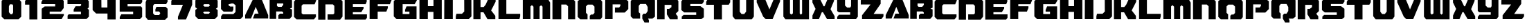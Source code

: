 SplineFontDB: 3.2
FontName: RetroGame
FullName: Retro Game
FamilyName: RetroGame
Weight: Regular
Copyright: 
Version: 
ItalicAngle: 0
UnderlinePosition: 0
UnderlineWidth: 0
Ascent: 819
Descent: 205
InvalidEm: 0
LayerCount: 2
Layer: 0 0 "Back" 1
Layer: 1 0 "Fore" 0
XUID: [1021 296 -1802340257 13421]
OS2Version: 0
OS2_WeightWidthSlopeOnly: 0
OS2_UseTypoMetrics: 0
CreationTime: 1609874488
ModificationTime: 1609877167
PfmFamily: 17
TTFWeight: 400
TTFWidth: 5
LineGap: 92
VLineGap: 92
OS2TypoAscent: 0
OS2TypoAOffset: 1
OS2TypoDescent: 0
OS2TypoDOffset: 1
OS2TypoLinegap: 92
OS2WinAscent: 0
OS2WinAOffset: 1
OS2WinDescent: 0
OS2WinDOffset: 1
HheadAscent: 0
HheadAOffset: 1
HheadDescent: 0
HheadDOffset: 1
OS2Vendor: 'PfEd'
MarkAttachClasses: 1
DEI: 91125
Encoding: win
UnicodeInterp: none
NameList: AGL For New Fonts
DisplaySize: -48
AntiAlias: 1
FitToEm: 0
WinInfo: 0 28 16
BeginPrivate: 0
EndPrivate
BeginChars: 261 62

StartChar: a
Encoding: 97 97 0
Width: 904
Flags: HW
LayerCount: 2
Fore
SplineSet
243 144 m 1
 243 144 146 142 81 142 c 0
 48 142 24 142 24 144 c 2
 24 271 l 1
 340 920 l 1
 617 920 l 1
 877 270 l 1
 877 144 l 1
 312 144 l 1
 383 326 l 1
 522 327 l 1
 416 584 l 1
 243 144 l 1
EndSplineSet
Validated: 1
EndChar

StartChar: b
Encoding: 98 98 1
Width: 900
Flags: HW
LayerCount: 2
Fore
SplineSet
35 137 m 1
 35 912 l 1
 791 912 l 1
 862 821 l 1
 862 560 l 1
 783 524 l 1
 862 498 l 1
 862 235 l 1
 773 137 l 1
 357 137 l 1
 357 276 l 1
 416 334 l 1
 538 334 l 1
 538 377 l 1
 495 420 l 1
 277 420 l 1
 277 137 l 1
 35 137 l 1
346 593 m 1
 478 593 l 1
 539 659 l 1
 539 705 l 1
 305 705 l 1
 305 625 l 1
 346 593 l 1
EndSplineSet
Validated: 1
EndChar

StartChar: c
Encoding: 99 99 2
Width: 900
Flags: HW
LayerCount: 2
Fore
SplineSet
859 892 m 1
 860 820 l 1
 801 679 l 1
 370 679 l 1
 320 628 l 1
 320 345 l 1
 371 305 l 1
 850 305 l 1
 850 212 l 1
 777 116 l 1
 133 116 l 1
 40 210 l 1
 40 779 l 1
 126 892 l 1
 859 892 l 1
EndSplineSet
Validated: 1
EndChar

StartChar: d
Encoding: 100 100 3
Width: 970
Flags: HW
LayerCount: 2
Fore
SplineSet
38 113 m 1
 38 889 l 1
 842 889 l 1
 937 793 l 1
 937 227 l 1
 850 113 l 1
 386 113 l 1
 386 311 l 1
 595 311 l 1
 634 350 l 1
 634 350 634 468 634 547 c 0
 634 587 634 618 634 619 c 0
 633 623 581 673 581 673 c 1
 305 673 l 1
 305 113 l 1
 39 113 l 1
 38 113 l 1
EndSplineSet
Validated: 1
EndChar

StartChar: e
Encoding: 101 101 4
Width: 910
Flags: HW
LayerCount: 2
Fore
SplineSet
859 889 m 1
 859 777 l 1
 819 682 l 1
 347 682 l 1
 347 597 l 1
 745 597 l 1
 743 536 l 1
 658 397 l 1
 346 397 l 1
 346 308 l 1
 867 308 l 1
 867 178 l 1
 817 113 l 1
 44 113 l 1
 44 889 l 1
 859 889 l 1
EndSplineSet
Validated: 1
EndChar

StartChar: f
Encoding: 102 102 5
Width: 898
Flags: HW
LayerCount: 2
Fore
SplineSet
44 895 m 1
 855 895 l 1
 855 837 l 1
 793 686 l 1
 344 686 l 1
 344 600 l 1
 718 600 l 1
 718 536 l 1
 662 399 l 1
 342 399 l 1
 342 119 l 1
 44 119 l 1
 44 895 l 1
EndSplineSet
Validated: 1
EndChar

StartChar: g
Encoding: 103 103 6
Width: 944
Flags: HW
LayerCount: 2
Fore
SplineSet
893 895 m 1
 893 826 l 1
 813 687 l 1
 369 687 l 1
 369 309 l 1
 620 309 l 1
 620 401 l 1
 458 401 l 1
 458 469 l 1
 513 604 l 1
 883 604 l 1
 883 119 l 1
 144 119 l 1
 41 222 l 1
 41 801 l 1
 134 895 l 1
 893 895 l 1
EndSplineSet
Validated: 1
EndChar

StartChar: h
Encoding: 104 104 7
Width: 920
Flags: HW
LayerCount: 2
Fore
SplineSet
44 125 m 1
 43 901 l 1
 355 901 l 1
 355 611 l 1
 562 611 l 1
 562 901 l 1
 868 901 l 1
 868 125 l 1
 561 125 l 1
 561 395 l 1
 353 395 l 1
 353 125 l 1
 44 125 l 1
EndSplineSet
Validated: 1
EndChar

StartChar: i
Encoding: 105 105 8
Width: 399
Flags: HW
LayerCount: 2
Fore
SplineSet
37 125 m 1
 40 901 l 1
 355 901 l 1
 355 125 l 1
 37 125 l 1
EndSplineSet
Validated: 1
EndChar

StartChar: j
Encoding: 106 106 9
Width: 678
Flags: HW
LayerCount: 2
Fore
SplineSet
368 404 m 1
 366 895 l 1
 631 895 l 1
 634 221 l 1
 533 119 l 1
 56 119 l 1
 56 228 l 1
 80 320 l 1
 284 320 l 1
 368 404 l 1
EndSplineSet
Validated: 1
EndChar

StartChar: k
Encoding: 107 107 10
Width: 916
Flags: HW
LayerCount: 2
Fore
SplineSet
40 903 m 1
 304 903 l 1
 304 586 l 1
 422 586 l 1
 490 669 l 1
 596 903 l 1
 862 903 l 1
 862 786 l 1
 696 458 l 1
 851 256 l 1
 851 128 l 1
 563 128 l 1
 414 388 l 1
 305 388 l 1
 305 128 l 1
 40 128 l 1
 40 903 l 1
EndSplineSet
Validated: 1
EndChar

StartChar: l
Encoding: 108 108 11
Width: 906
Flags: HW
LayerCount: 2
Fore
SplineSet
46 906 m 1
 337 906 l 1
 337 329 l 1
 848 329 l 1
 848 234 l 1
 821 131 l 1
 46 131 l 1
 46 906 l 1
EndSplineSet
Validated: 1
EndChar

StartChar: m
Encoding: 109 109 12
Width: 1104
Flags: HW
LayerCount: 2
Fore
SplineSet
49 902 m 1
 969 902 l 1
 1059 745 l 1
 1059 126 l 1
 779 126 l 1
 779 595 l 1
 725 647 l 1
 671 596 l 1
 671 126 l 1
 444 126 l 1
 444 593 l 1
 386 651 l 1
 334 603 l 1
 334 126 l 1
 49 126 l 1
 49 902 l 1
EndSplineSet
Validated: 1
EndChar

StartChar: n
Encoding: 110 110 13
Width: 932
Flags: HW
LayerCount: 2
Fore
SplineSet
45 896 m 1
 783 896 l 1
 885 793 l 1
 885 121 l 1
 621 121 l 1
 621 609 l 1
 555 675 l 1
 371 675 l 1
 371 121 l 1
 45 121 l 1
 45 896 l 1
EndSplineSet
Validated: 1
EndChar

StartChar: o
Encoding: 111 111 14
Width: 1018
Flags: HW
LayerCount: 2
Fore
SplineSet
177 898 m 1
 874 898 l 1
 963 782 l 1
 963 206 l 1
 899 122 l 1
 502 122 l 1
 502 257 l 1
 548 302 l 1
 618 302 l 1
 676 360 l 1
 676 601 l 1
 603 674 l 1
 429 674 l 1
 362 607 l 1
 362 366 l 1
 420 307 l 1
 420 122 l 1
 149 122 l 1
 57 215 l 1
 57 805 l 1
 177 898 l 1
EndSplineSet
Validated: 1
EndChar

StartChar: p
Encoding: 112 112 15
Width: 958
Flags: HW
LayerCount: 2
Fore
SplineSet
46 124 m 1
 50 899 l 1
 774 899 l 1
 902 800 l 1
 902 510 l 1
 772 379 l 1
 408 379 l 1
 408 568 l 1
 564 568 l 1
 610 628 l 1
 610 684 l 1
 322 684 l 1
 322 124 l 1
 46 124 l 1
EndSplineSet
Validated: 1
EndChar

StartChar: q
Encoding: 113 113 16
Width: 982
Flags: HW
LayerCount: 2
Fore
SplineSet
136 927 m 1
 854 927 l 1
 941 839 l 1
 941 225 l 1
 846 152 l 1
 685 152 l 1
 716 98 l 1
 716 7 l 1
 556 7 l 1
 473 152 l 1
 473 281 l 1
 519 337 l 1
 607 337 l 1
 673 437 l 1
 673 588 l 1
 608 701 l 1
 395 701 l 1
 343 632 l 1
 343 391 l 1
 392 344 l 1
 392 152 l 1
 131 152 l 1
 44 240 l 1
 44 806 l 1
 136 927 l 1
EndSplineSet
Validated: 1
EndChar

StartChar: r
Encoding: 114 114 17
Width: 884
Flags: HW
LayerCount: 2
Fore
SplineSet
49 893 m 1
 765 893 l 1
 834 802 l 1
 834 428 l 1
 734 328 l 1
 809 230 l 1
 809 118 l 1
 522 118 l 1
 408 305 l 1
 408 510 l 1
 494 510 l 1
 577 573 l 1
 577 660 l 1
 325 660 l 1
 325 118 l 1
 49 118 l 1
 49 893 l 1
EndSplineSet
Validated: 1
EndChar

StartChar: s
Encoding: 115 115 18
Width: 932
Flags: HW
LayerCount: 2
Fore
SplineSet
881 902 m 1
 881 788 l 1
 814 701 l 1
 380 701 l 1
 380 616 l 1
 753 616 l 1
 880 518 l 1
 880 198 l 1
 788 126 l 1
 63 126 l 1
 63 218 l 1
 130 285 l 1
 597 285 l 1
 597 381 l 1
 153 381 l 1
 49 469 l 1
 49 802 l 1
 126 902 l 1
 881 902 l 1
EndSplineSet
Validated: 1
EndChar

StartChar: t
Encoding: 116 116 19
Width: 974
Flags: HW
LayerCount: 2
Fore
SplineSet
45 774 m 1
 112 887 l 1
 932 887 l 1
 932 756 l 1
 879 663 l 1
 627 663 l 1
 627 112 l 1
 330 112 l 1
 330 660 l 1
 45 660 l 1
 45 774 l 1
EndSplineSet
Validated: 1
EndChar

StartChar: u
Encoding: 117 117 20
Width: 894
Flags: HW
LayerCount: 2
Fore
SplineSet
49 905 m 1
 312 905 l 1
 312 416 l 1
 379 328 l 1
 479 328 l 1
 549 420 l 1
 549 905 l 1
 834 905 l 1
 834 234 l 1
 834 234 760 129 755 129 c 0
 750 129 139 129 139 129 c 1
 49 247 l 1
 49 905 l 1
EndSplineSet
Validated: 1
EndChar

StartChar: v
Encoding: 118 118 21
Width: 960
Flags: HW
LayerCount: 2
Fore
SplineSet
45 901 m 1
 346 901 l 1
 514 493 l 1
 682 901 l 1
 907 901 l 1
 907 796 l 1
 631 125 l 1
 376 125 l 1
 283 219 l 1
 43 763 l 1
 45 901 l 1
EndSplineSet
Validated: 1
EndChar

StartChar: w
Encoding: 119 119 22
Width: 1066
Flags: HW
LayerCount: 2
Fore
SplineSet
56 906 m 1
 300 906 l 1
 300 353 l 1
 349 307 l 1
 408 353 l 1
 408 906 l 1
 660 906 l 1
 660 349 l 1
 708 304 l 1
 748 349 l 1
 748 906 l 1
 1003 906 l 1
 1003 131 l 1
 133 131 l 1
 56 233 l 1
 56 906 l 1
EndSplineSet
Validated: 1
EndChar

StartChar: x
Encoding: 120 120 23
Width: 920
Flags: HW
LayerCount: 2
Fore
SplineSet
55 901 m 1
 330 901 l 1
 467 612 l 1
 503 612 l 1
 623 901 l 1
 853 901 l 1
 853 816 l 1
 724 501 l 1
 876 235 l 1
 876 125 l 1
 596 125 l 1
 445 388 l 1
 403 388 l 1
 294 125 l 1
 56 125 l 1
 56 264 l 1
 171 512 l 1
 55 756 l 1
 55 901 l 1
EndSplineSet
Validated: 1
EndChar

StartChar: y
Encoding: 121 121 24
Width: 870
Flags: HW
LayerCount: 2
Fore
SplineSet
338 903 m 1
 338 634 l 1
 418 554 l 1
 529 554 l 1
 561 610 l 1
 561 903 l 1
 812 903 l 1
 812 219 l 1
 742 128 l 1
 50 128 l 1
 50 213 l 1
 111 293 l 1
 529 293 l 1
 529 377 l 1
 109 377 l 1
 49 424 l 1
 46 903 l 1
 338 903 l 1
EndSplineSet
Validated: 1
EndChar

StartChar: z
Encoding: 122 122 25
Width: 940
Flags: HW
LayerCount: 2
Fore
SplineSet
51 839 m 1
 114 901 l 1
 785 901 l 1
 785 706 l 1
 524 319 l 1
 889 319 l 1
 889 227 l 1
 811 125 l 1
 97 125 l 1
 97 270 l 1
 411 682 l 1
 51 682 l 1
 51 839 l 1
EndSplineSet
Validated: 1
EndChar

StartChar: one
Encoding: 49 49 26
Width: 578
Flags: HW
LayerCount: 2
Fore
SplineSet
121 892 m 1
 479 892 l 1
 509 839 l 1
 509 116 l 1
 216 116 l 1
 216 671 l 1
 56 671 l 1
 56 807 l 1
 121 892 l 1
EndSplineSet
Validated: 1
EndChar

StartChar: two
Encoding: 50 50 27
Width: 970
Flags: HW
LayerCount: 2
Fore
SplineSet
150 909 m 1
 803 909 l 1
 896 815 l 1
 896 542 l 1
 794 408 l 1
 377 408 l 1
 377 326 l 1
 901 326 l 1
 901 278 l 1
 818 134 l 1
 82 134 l 1
 82 516 l 1
 193 602 l 1
 580 602 l 1
 580 693 l 1
 71 693 l 1
 71 773 l 1
 150 909 l 1
EndSplineSet
Validated: 1
EndChar

StartChar: three
Encoding: 51 51 28
Width: 916
Flags: HW
LayerCount: 2
Fore
SplineSet
100 911 m 1
 769 911 l 1
 851 804 l 1
 851 567 l 1
 803 519 l 1
 855 479 l 1
 855 225 l 1
 765 135 l 1
 67 135 l 1
 67 262 l 1
 104 310 l 1
 560 310 l 1
 560 409 l 1
 291 409 l 1
 291 488 l 1
 361 610 l 1
 532 610 l 1
 567 646 l 1
 567 697 l 1
 63 697 l 1
 63 847 l 1
 100 911 l 1
EndSplineSet
Validated: 1
EndChar

StartChar: four
Encoding: 52 52 29
Width: 988
Flags: HW
LayerCount: 2
Fore
SplineSet
71 898 m 1
 393 898 l 1
 396 569 l 1
 616 569 l 1
 616 898 l 1
 922 898 l 1
 922 122 l 1
 620 122 l 1
 620 344 l 1
 200 344 l 1
 71 474 l 1
 71 898 l 1
EndSplineSet
Validated: 1
EndChar

StartChar: five
Encoding: 53 53 30
Width: 978
Flags: HW
LayerCount: 2
Fore
SplineSet
905 898 m 1
 905 771 l 1
 844 692 l 1
 364 692 l 1
 364 605 l 1
 859 605 l 1
 902 549 l 1
 902 204 l 1
 821 122 l 1
 75 122 l 1
 75 203 l 1
 134 304 l 1
 570 304 l 1
 570 408 l 1
 72 408 l 1
 72 898 l 1
 905 898 l 1
EndSplineSet
Validated: 1
EndChar

StartChar: six
Encoding: 54 54 31
Width: 942
Flags: HW
LayerCount: 2
Fore
SplineSet
866 887 m 1
 872 793 l 1
 817 698 l 1
 380 698 l 1
 335 638 l 1
 335 350 l 1
 395 290 l 1
 561 290 l 1
 601 359 l 1
 555 419 l 1
 419 419 l 1
 419 499 l 1
 458 593 l 1
 799 593 l 1
 871 521 l 1
 871 205 l 1
 779 112 l 1
 139 112 l 1
 60 216 l 1
 60 772 l 1
 107 887 l 1
 866 887 l 1
EndSplineSet
Validated: 1
EndChar

StartChar: seven
Encoding: 55 55 32
Width: 902
Flags: HW
LayerCount: 2
Fore
SplineSet
97 886 m 1
 832 886 l 1
 832 663 l 1
 605 110 l 1
 306 110 l 1
 306 211 l 1
 490 660 l 1
 60 660 l 1
 60 796 l 1
 97 886 l 1
EndSplineSet
Validated: 1
EndChar

StartChar: eight
Encoding: 56 56 33
Width: 944
Flags: HW
LayerCount: 2
Fore
SplineSet
120 899 m 1
 806 899 l 1
 879 825 l 1
 879 576 l 1
 813 522 l 1
 879 474 l 1
 879 234 l 1
 769 124 l 1
 163 124 l 1
 55 232 l 1
 54 476 l 1
 117 529 l 1
 54 578 l 1
 55 834 l 1
 120 899 l 1
555 691 m 1
 381 691 l 1
 339 655 l 1
 392 602 l 1
 550 602 l 1
 596 654 l 1
 555 691 l 1
555 415 m 1
 381 415 l 1
 339 378 l 1
 392 325 l 1
 550 325 l 1
 596 377 l 1
 555 415 l 1
EndSplineSet
Validated: 1
EndChar

StartChar: nine
Encoding: 57 57 34
Width: 930
Flags: HW
LayerCount: 2
Fore
SplineSet
115 893 m 1
 805 893 l 1
 869 829 l 1
 869 217 l 1
 770 118 l 1
 57 118 l 1
 57 226 l 1
 118 306 l 1
 511 306 l 1
 592 387 l 1
 592 640 l 1
 510 703 l 1
 444 703 l 1
 335 675 l 1
 335 633 l 1
 395 590 l 1
 512 590 l 1
 512 470 l 1
 472 399 l 1
 151 399 l 1
 54 497 l 1
 54 818 l 1
 115 893 l 1
EndSplineSet
Validated: 1
EndChar

StartChar: zero
Encoding: 48 48 35
Width: 858
Flags: HW
LayerCount: 2
Fore
SplineSet
160 131 m 1
 60 232 l 1
 60 822 l 1
 148 906 l 1
 691 906 l 1
 785 783 l 1
 785 231 l 1
 685 131 l 1
 160 131 l 1
390 320 m 1
 449 320 l 1
 485 384 l 1
 485 655 l 1
 457 692 l 1
 362 692 l 1
 330 614 l 1
 330 399 l 1
 390 320 l 1
EndSplineSet
Validated: 1
EndChar

StartChar: glyph37
Encoding: 65 65 36
Width: 904
Flags: HW
LayerCount: 2
Fore
SplineSet
243 144 m 1
 243 144 146 142 81 142 c 0
 48 142 24 142 24 144 c 2
 24 271 l 1
 340 920 l 1
 617 920 l 1
 877 270 l 1
 877 144 l 1
 312 144 l 1
 383 326 l 1
 522 327 l 1
 416 584 l 1
 243 144 l 1
EndSplineSet
Validated: 1
EndChar

StartChar: glyph38
Encoding: 66 66 37
Width: 900
Flags: HW
LayerCount: 2
Fore
SplineSet
35 137 m 1
 35 912 l 1
 791 912 l 1
 862 821 l 1
 862 560 l 1
 783 524 l 1
 862 498 l 1
 862 235 l 1
 773 137 l 1
 357 137 l 1
 357 276 l 1
 416 334 l 1
 538 334 l 1
 538 377 l 1
 495 420 l 1
 277 420 l 1
 277 137 l 1
 35 137 l 1
346 593 m 1
 478 593 l 1
 539 659 l 1
 539 705 l 1
 305 705 l 1
 305 625 l 1
 346 593 l 1
EndSplineSet
Validated: 1
EndChar

StartChar: glyph39
Encoding: 67 67 38
Width: 900
Flags: HW
LayerCount: 2
Fore
SplineSet
859 892 m 1
 860 820 l 1
 801 679 l 1
 370 679 l 1
 320 628 l 1
 320 345 l 1
 371 305 l 1
 850 305 l 1
 850 212 l 1
 777 116 l 1
 133 116 l 1
 40 210 l 1
 40 779 l 1
 126 892 l 1
 859 892 l 1
EndSplineSet
Validated: 1
EndChar

StartChar: glyph40
Encoding: 68 68 39
Width: 970
Flags: HW
LayerCount: 2
Fore
SplineSet
38 113 m 1
 38 889 l 1
 842 889 l 1
 937 793 l 1
 937 227 l 1
 850 113 l 1
 386 113 l 1
 386 311 l 1
 595 311 l 1
 634 350 l 1
 634 350 634 468 634 547 c 0
 634 587 634 618 634 619 c 0
 633 623 581 673 581 673 c 1
 305 673 l 1
 305 113 l 1
 39 113 l 1
 38 113 l 1
EndSplineSet
Validated: 1
EndChar

StartChar: glyph41
Encoding: 69 69 40
Width: 910
Flags: HW
LayerCount: 2
Fore
SplineSet
859 889 m 1
 859 777 l 1
 819 682 l 1
 347 682 l 1
 347 597 l 1
 745 597 l 1
 743 536 l 1
 658 397 l 1
 346 397 l 1
 346 308 l 1
 867 308 l 1
 867 178 l 1
 817 113 l 1
 44 113 l 1
 44 889 l 1
 859 889 l 1
EndSplineSet
Validated: 1
EndChar

StartChar: glyph43
Encoding: 70 70 41
Width: 898
Flags: HW
LayerCount: 2
Fore
SplineSet
44 895 m 1
 855 895 l 1
 855 837 l 1
 793 686 l 1
 344 686 l 1
 344 600 l 1
 718 600 l 1
 718 536 l 1
 662 399 l 1
 342 399 l 1
 342 119 l 1
 44 119 l 1
 44 895 l 1
EndSplineSet
Validated: 1
EndChar

StartChar: glyph45
Encoding: 71 71 42
Width: 944
Flags: HW
LayerCount: 2
Fore
SplineSet
893 895 m 1
 893 826 l 1
 813 687 l 1
 369 687 l 1
 369 309 l 1
 620 309 l 1
 620 401 l 1
 458 401 l 1
 458 469 l 1
 513 604 l 1
 883 604 l 1
 883 119 l 1
 144 119 l 1
 41 222 l 1
 41 801 l 1
 134 895 l 1
 893 895 l 1
EndSplineSet
Validated: 1
EndChar

StartChar: glyph47
Encoding: 72 72 43
Width: 920
Flags: HW
LayerCount: 2
Fore
SplineSet
44 125 m 1
 43 901 l 1
 355 901 l 1
 355 611 l 1
 562 611 l 1
 562 901 l 1
 868 901 l 1
 868 125 l 1
 561 125 l 1
 561 395 l 1
 353 395 l 1
 353 125 l 1
 44 125 l 1
EndSplineSet
Validated: 1
EndChar

StartChar: glyph49
Encoding: 73 73 44
Width: 399
Flags: HW
LayerCount: 2
Fore
SplineSet
37 125 m 1
 40 901 l 1
 355 901 l 1
 355 125 l 1
 37 125 l 1
EndSplineSet
Validated: 1
EndChar

StartChar: glyph50
Encoding: 74 74 45
Width: 678
Flags: HW
LayerCount: 2
Fore
SplineSet
368 404 m 1
 366 895 l 1
 631 895 l 1
 634 221 l 1
 533 119 l 1
 56 119 l 1
 56 228 l 1
 80 320 l 1
 284 320 l 1
 368 404 l 1
EndSplineSet
Validated: 1
EndChar

StartChar: glyph51
Encoding: 75 75 46
Width: 916
Flags: HW
LayerCount: 2
Fore
SplineSet
40 903 m 1
 304 903 l 1
 304 586 l 1
 422 586 l 1
 490 669 l 1
 596 903 l 1
 862 903 l 1
 862 786 l 1
 696 458 l 1
 851 256 l 1
 851 128 l 1
 563 128 l 1
 414 388 l 1
 305 388 l 1
 305 128 l 1
 40 128 l 1
 40 903 l 1
EndSplineSet
Validated: 1
EndChar

StartChar: glyph52
Encoding: 76 76 47
Width: 906
Flags: HW
LayerCount: 2
Fore
SplineSet
46 906 m 1
 337 906 l 1
 337 329 l 1
 848 329 l 1
 848 234 l 1
 821 131 l 1
 46 131 l 1
 46 906 l 1
EndSplineSet
Validated: 1
EndChar

StartChar: glyph53
Encoding: 77 77 48
Width: 1104
Flags: HW
LayerCount: 2
Fore
SplineSet
49 902 m 1
 969 902 l 1
 1059 745 l 1
 1059 126 l 1
 779 126 l 1
 779 595 l 1
 725 647 l 1
 671 596 l 1
 671 126 l 1
 444 126 l 1
 444 593 l 1
 386 651 l 1
 334 603 l 1
 334 126 l 1
 49 126 l 1
 49 902 l 1
EndSplineSet
Validated: 1
EndChar

StartChar: glyph54
Encoding: 78 78 49
Width: 932
Flags: HW
LayerCount: 2
Fore
SplineSet
45 896 m 1
 783 896 l 1
 885 793 l 1
 885 121 l 1
 621 121 l 1
 621 609 l 1
 555 675 l 1
 371 675 l 1
 371 121 l 1
 45 121 l 1
 45 896 l 1
EndSplineSet
Validated: 1
EndChar

StartChar: glyph55
Encoding: 79 79 50
Width: 1018
Flags: HW
LayerCount: 2
Fore
SplineSet
177 898 m 1
 874 898 l 1
 963 782 l 1
 963 206 l 1
 899 122 l 1
 502 122 l 1
 502 257 l 1
 548 302 l 1
 618 302 l 1
 676 360 l 1
 676 601 l 1
 603 674 l 1
 429 674 l 1
 362 607 l 1
 362 366 l 1
 420 307 l 1
 420 122 l 1
 149 122 l 1
 57 215 l 1
 57 805 l 1
 177 898 l 1
EndSplineSet
Validated: 1
EndChar

StartChar: glyph56
Encoding: 80 80 51
Width: 958
Flags: HW
LayerCount: 2
Fore
SplineSet
46 124 m 1
 50 899 l 1
 774 899 l 1
 902 800 l 1
 902 510 l 1
 772 379 l 1
 408 379 l 1
 408 568 l 1
 564 568 l 1
 610 628 l 1
 610 684 l 1
 322 684 l 1
 322 124 l 1
 46 124 l 1
EndSplineSet
Validated: 1
EndChar

StartChar: glyph58
Encoding: 81 81 52
Width: 982
Flags: HW
LayerCount: 2
Fore
SplineSet
136 927 m 1
 854 927 l 1
 941 839 l 1
 941 225 l 1
 846 152 l 1
 685 152 l 1
 716 98 l 1
 716 7 l 1
 556 7 l 1
 473 152 l 1
 473 281 l 1
 519 337 l 1
 607 337 l 1
 673 437 l 1
 673 588 l 1
 608 701 l 1
 395 701 l 1
 343 632 l 1
 343 391 l 1
 392 344 l 1
 392 152 l 1
 131 152 l 1
 44 240 l 1
 44 806 l 1
 136 927 l 1
EndSplineSet
Validated: 1
EndChar

StartChar: glyph60
Encoding: 82 82 53
Width: 884
Flags: HW
LayerCount: 2
Fore
SplineSet
49 893 m 1
 765 893 l 1
 834 802 l 1
 834 428 l 1
 734 328 l 1
 809 230 l 1
 809 118 l 1
 522 118 l 1
 408 305 l 1
 408 510 l 1
 494 510 l 1
 577 573 l 1
 577 660 l 1
 325 660 l 1
 325 118 l 1
 49 118 l 1
 49 893 l 1
EndSplineSet
Validated: 1
EndChar

StartChar: glyph61
Encoding: 83 83 54
Width: 932
Flags: HW
LayerCount: 2
Fore
SplineSet
881 902 m 1
 881 788 l 1
 814 701 l 1
 380 701 l 1
 380 616 l 1
 753 616 l 1
 880 518 l 1
 880 198 l 1
 788 126 l 1
 63 126 l 1
 63 218 l 1
 130 285 l 1
 597 285 l 1
 597 381 l 1
 153 381 l 1
 49 469 l 1
 49 802 l 1
 126 902 l 1
 881 902 l 1
EndSplineSet
Validated: 1
EndChar

StartChar: glyph62
Encoding: 84 84 55
Width: 974
Flags: HW
LayerCount: 2
Fore
SplineSet
45 774 m 1
 112 887 l 1
 932 887 l 1
 932 756 l 1
 879 663 l 1
 627 663 l 1
 627 112 l 1
 330 112 l 1
 330 660 l 1
 45 660 l 1
 45 774 l 1
EndSplineSet
Validated: 1
EndChar

StartChar: glyph63
Encoding: 85 85 56
Width: 894
Flags: HW
LayerCount: 2
Fore
SplineSet
49 905 m 1
 312 905 l 1
 312 416 l 1
 379 328 l 1
 479 328 l 1
 549 420 l 1
 549 905 l 1
 834 905 l 1
 834 234 l 1
 834 234 760 129 755 129 c 0
 750 129 139 129 139 129 c 1
 49 247 l 1
 49 905 l 1
EndSplineSet
Validated: 1
EndChar

StartChar: glyph64
Encoding: 86 86 57
Width: 960
Flags: HW
LayerCount: 2
Fore
SplineSet
45 901 m 1
 346 901 l 1
 514 493 l 1
 682 901 l 1
 907 901 l 1
 907 796 l 1
 631 125 l 1
 376 125 l 1
 283 219 l 1
 43 763 l 1
 45 901 l 1
EndSplineSet
Validated: 1
EndChar

StartChar: glyph65
Encoding: 87 87 58
Width: 1066
Flags: HW
LayerCount: 2
Fore
SplineSet
56 906 m 1
 300 906 l 1
 300 353 l 1
 349 307 l 1
 408 353 l 1
 408 906 l 1
 660 906 l 1
 660 349 l 1
 708 304 l 1
 748 349 l 1
 748 906 l 1
 1003 906 l 1
 1003 131 l 1
 133 131 l 1
 56 233 l 1
 56 906 l 1
EndSplineSet
Validated: 1
EndChar

StartChar: glyph66
Encoding: 88 88 59
Width: 920
Flags: HW
LayerCount: 2
Fore
SplineSet
55 901 m 1
 330 901 l 1
 467 612 l 1
 503 612 l 1
 623 901 l 1
 853 901 l 1
 853 816 l 1
 724 501 l 1
 876 235 l 1
 876 125 l 1
 596 125 l 1
 445 388 l 1
 403 388 l 1
 294 125 l 1
 56 125 l 1
 56 264 l 1
 171 512 l 1
 55 756 l 1
 55 901 l 1
EndSplineSet
Validated: 1
EndChar

StartChar: glyph67
Encoding: 89 89 60
Width: 870
Flags: HW
LayerCount: 2
Fore
SplineSet
338 903 m 1
 338 634 l 1
 418 554 l 1
 529 554 l 1
 561 610 l 1
 561 903 l 1
 812 903 l 1
 812 219 l 1
 742 128 l 1
 50 128 l 1
 50 213 l 1
 111 293 l 1
 529 293 l 1
 529 377 l 1
 109 377 l 1
 49 424 l 1
 46 903 l 1
 338 903 l 1
EndSplineSet
Validated: 1
EndChar

StartChar: glyph68
Encoding: 90 90 61
Width: 940
Flags: HW
LayerCount: 2
Fore
SplineSet
51 839 m 1
 114 901 l 1
 785 901 l 1
 785 706 l 1
 524 319 l 1
 889 319 l 1
 889 227 l 1
 811 125 l 1
 97 125 l 1
 97 270 l 1
 411 682 l 1
 51 682 l 1
 51 839 l 1
EndSplineSet
Validated: 1
EndChar
EndChars
EndSplineFont
